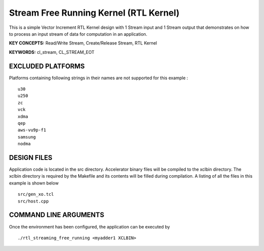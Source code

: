 Stream Free Running Kernel (RTL Kernel)
=======================================

This is a simple Vector Increment RTL Kernel design with 1 Stream input and 1 Stream output that demonstrates on how to process an input stream of data for computation in an application.

**KEY CONCEPTS:** Read/Write Stream, Create/Release Stream, RTL Kernel

**KEYWORDS:** cl_stream, CL_STREAM_EOT

EXCLUDED PLATFORMS
------------------

Platforms containing following strings in their names are not supported for this example :

::

   u30
   u250
   zc
   vck
   xdma
   qep
   aws-vu9p-f1
   samsung
   nodma

DESIGN FILES
------------

Application code is located in the src directory. Accelerator binary files will be compiled to the xclbin directory. The xclbin directory is required by the Makefile and its contents will be filled during compilation. A listing of all the files in this example is shown below

::

   src/gen_xo.tcl
   src/host.cpp
   
COMMAND LINE ARGUMENTS
----------------------

Once the environment has been configured, the application can be executed by

::

   ./rtl_streaming_free_running <myadder1 XCLBIN>

